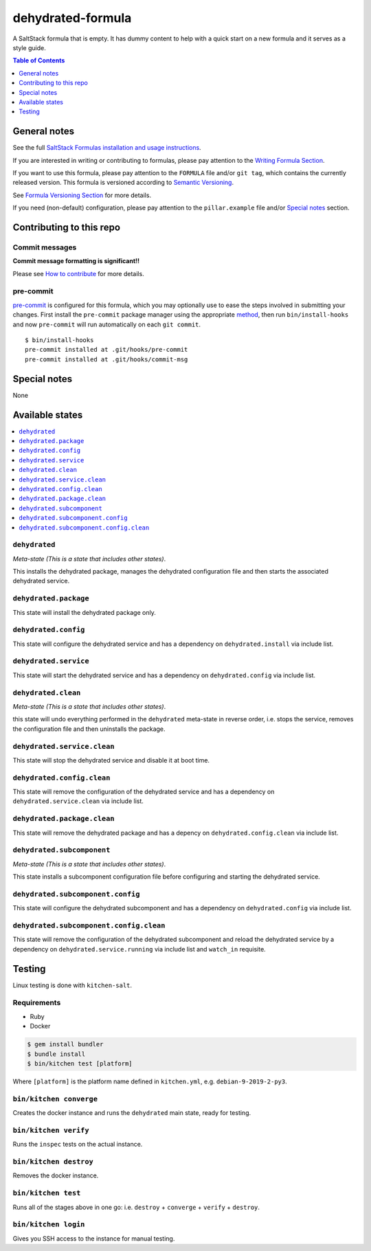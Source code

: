 .. _readme:

dehydrated-formula
================

|img_travis| |img_sr| |img_pc|

.. |img_travis| image:: https://travis-ci.com/saltstack-formulas/dehydrated-formula.svg?branch=master
   :alt: Travis CI Build Status
   :scale: 100%
   :target: https://travis-ci.com/saltstack-formulas/dehydrated-formula
.. |img_sr| image:: https://img.shields.io/badge/%20%20%F0%9F%93%A6%F0%9F%9A%80-semantic--release-e10079.svg
   :alt: Semantic Release
   :scale: 100%
   :target: https://github.com/semantic-release/semantic-release
.. |img_pc| image:: https://img.shields.io/badge/pre--commit-enabled-brightgreen?logo=pre-commit&logoColor=white
   :alt: pre-commit
   :scale: 100%
   :target: https://github.com/pre-commit/pre-commit

A SaltStack formula that is empty. It has dummy content to help with a quick
start on a new formula and it serves as a style guide.

.. contents:: **Table of Contents**
   :depth: 1

General notes
-------------

See the full `SaltStack Formulas installation and usage instructions
<https://docs.saltstack.com/en/latest/topics/development/conventions/formulas.html>`_.

If you are interested in writing or contributing to formulas, please pay attention to the `Writing Formula Section
<https://docs.saltstack.com/en/latest/topics/development/conventions/formulas.html#writing-formulas>`_.

If you want to use this formula, please pay attention to the ``FORMULA`` file and/or ``git tag``,
which contains the currently released version. This formula is versioned according to `Semantic Versioning <http://semver.org/>`_.

See `Formula Versioning Section <https://docs.saltstack.com/en/latest/topics/development/conventions/formulas.html#versioning>`_ for more details.

If you need (non-default) configuration, please pay attention to the ``pillar.example`` file and/or `Special notes`_ section.

Contributing to this repo
-------------------------

Commit messages
^^^^^^^^^^^^^^^

**Commit message formatting is significant!!**

Please see `How to contribute <https://github.com/saltstack-formulas/.github/blob/master/CONTRIBUTING.rst>`_ for more details.

pre-commit
^^^^^^^^^^

`pre-commit <https://pre-commit.com/>`_ is configured for this formula, which you may optionally use to ease the steps involved in submitting your changes.
First install  the ``pre-commit`` package manager using the appropriate `method <https://pre-commit.com/#installation>`_, then run ``bin/install-hooks`` and
now ``pre-commit`` will run automatically on each ``git commit``. ::

  $ bin/install-hooks
  pre-commit installed at .git/hooks/pre-commit
  pre-commit installed at .git/hooks/commit-msg

Special notes
-------------

None

Available states
----------------

.. contents::
   :local:

``dehydrated``
^^^^^^^^^^^^

*Meta-state (This is a state that includes other states)*.

This installs the dehydrated package,
manages the dehydrated configuration file and then
starts the associated dehydrated service.

``dehydrated.package``
^^^^^^^^^^^^^^^^^^^^

This state will install the dehydrated package only.

``dehydrated.config``
^^^^^^^^^^^^^^^^^^^

This state will configure the dehydrated service and has a dependency on ``dehydrated.install``
via include list.

``dehydrated.service``
^^^^^^^^^^^^^^^^^^^^

This state will start the dehydrated service and has a dependency on ``dehydrated.config``
via include list.

``dehydrated.clean``
^^^^^^^^^^^^^^^^^^

*Meta-state (This is a state that includes other states)*.

this state will undo everything performed in the ``dehydrated`` meta-state in reverse order, i.e.
stops the service,
removes the configuration file and
then uninstalls the package.

``dehydrated.service.clean``
^^^^^^^^^^^^^^^^^^^^^^^^^^

This state will stop the dehydrated service and disable it at boot time.

``dehydrated.config.clean``
^^^^^^^^^^^^^^^^^^^^^^^^^

This state will remove the configuration of the dehydrated service and has a
dependency on ``dehydrated.service.clean`` via include list.

``dehydrated.package.clean``
^^^^^^^^^^^^^^^^^^^^^^^^^^

This state will remove the dehydrated package and has a depency on
``dehydrated.config.clean`` via include list.

``dehydrated.subcomponent``
^^^^^^^^^^^^^^^^^^^^^^^^^

*Meta-state (This is a state that includes other states)*.

This state installs a subcomponent configuration file before
configuring and starting the dehydrated service.

``dehydrated.subcomponent.config``
^^^^^^^^^^^^^^^^^^^^^^^^^^^^^^^^

This state will configure the dehydrated subcomponent and has a
dependency on ``dehydrated.config`` via include list.

``dehydrated.subcomponent.config.clean``
^^^^^^^^^^^^^^^^^^^^^^^^^^^^^^^^^^^^^^

This state will remove the configuration of the dehydrated subcomponent
and reload the dehydrated service by a dependency on
``dehydrated.service.running`` via include list and ``watch_in``
requisite.

Testing
-------

Linux testing is done with ``kitchen-salt``.

Requirements
^^^^^^^^^^^^

* Ruby
* Docker

.. code-block:: bash

   $ gem install bundler
   $ bundle install
   $ bin/kitchen test [platform]

Where ``[platform]`` is the platform name defined in ``kitchen.yml``,
e.g. ``debian-9-2019-2-py3``.

``bin/kitchen converge``
^^^^^^^^^^^^^^^^^^^^^^^^

Creates the docker instance and runs the ``dehydrated`` main state, ready for testing.

``bin/kitchen verify``
^^^^^^^^^^^^^^^^^^^^^^

Runs the ``inspec`` tests on the actual instance.

``bin/kitchen destroy``
^^^^^^^^^^^^^^^^^^^^^^^

Removes the docker instance.

``bin/kitchen test``
^^^^^^^^^^^^^^^^^^^^

Runs all of the stages above in one go: i.e. ``destroy`` + ``converge`` + ``verify`` + ``destroy``.

``bin/kitchen login``
^^^^^^^^^^^^^^^^^^^^^

Gives you SSH access to the instance for manual testing.
